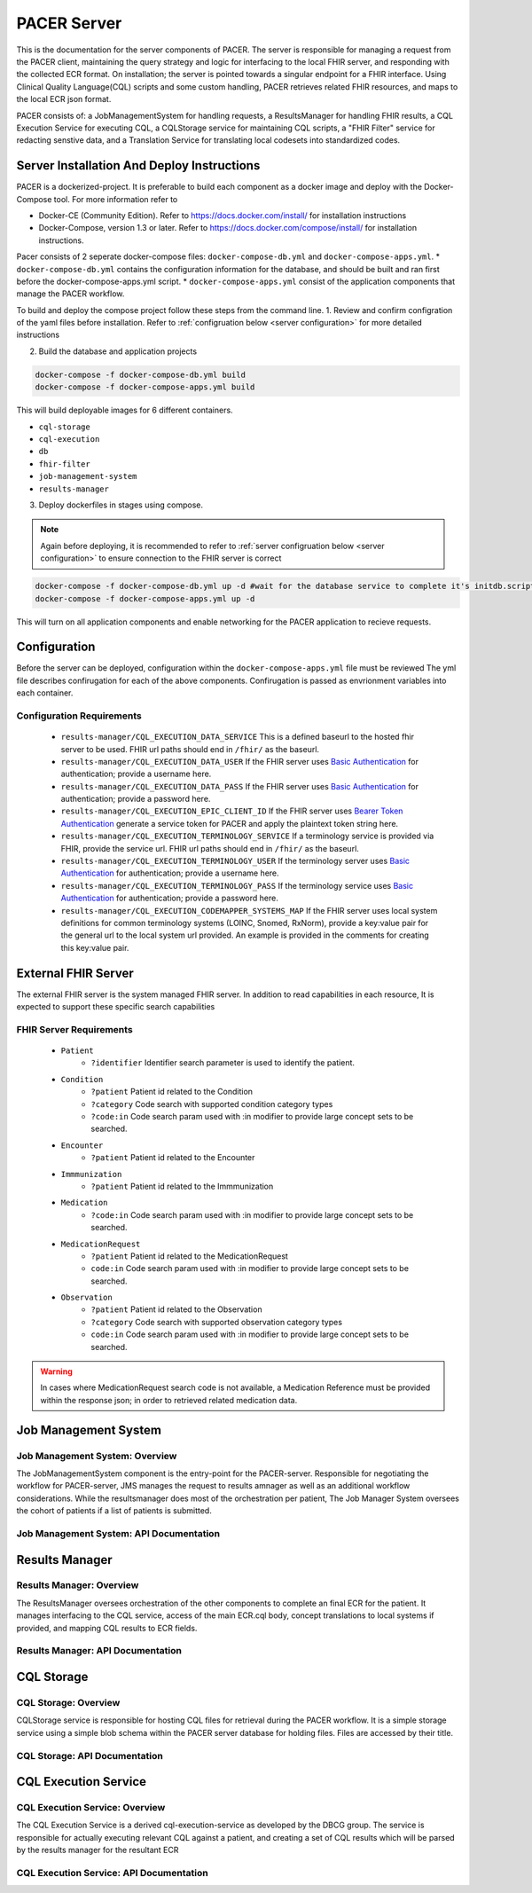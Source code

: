 ###################################
PACER Server
###################################

.. _server overview:

This is the documentation for the server components of PACER. The server is responsible for managing a request from the PACER client, maintaining the query strategy and logic for interfacing to the local FHIR server, and responding with the collected ECR format. On installation; the server is pointed towards a singular endpoint for a FHIR interface. Using Clinical Quality Language(CQL) scripts and some custom handling, PACER retrieves related FHIR resources, and maps to the local ECR json format.

PACER consists of: a JobManagementSystem for handling requests, a ResultsManager for handling FHIR results, a CQL Execution Service for executing CQL, a CQLStorage service for maintaining CQL scripts, a "FHIR Filter" service for redacting senstive data, and a Translation Service for translating local codesets into standardized codes.

.. image:: server_fig/PACER_Architecture.png


.. _server installation:

Server Installation And Deploy Instructions
===========================================
PACER is a dockerized-project. It is preferable to build each component as a docker image and deploy with the Docker-Compose tool. For more information refer to

* Docker-CE (Community Edition). Refer to https://docs.docker.com/install/ for installation instructions
* Docker-Compose, version 1.3 or later. Refer to https://docs.docker.com/compose/install/ for installation instructions.

Pacer consists of 2 seperate docker-compose files: ``docker-compose-db.yml`` and ``docker-compose-apps.yml``.
* ``docker-compose-db.yml`` contains the configuration information for the database, and should be built and ran first before the docker-compose-apps.yml script.
* ``docker-compose-apps.yml`` consist of the application components that manage the PACER workflow.

To build and deploy the compose project follow these steps from the command line.
1. Review and confirm configration of the yaml files before installation. Refer to :ref:`configruation below <server configuration>` for more detailed instructions

2. Build the database and application projects

.. code-block:: console

    docker-compose -f docker-compose-db.yml build
    docker-compose -f docker-compose-apps.yml build

This will build deployable images for 6 different containers.

* ``cql-storage``
* ``cql-execution``
* ``db``
* ``fhir-filter``
* ``job-management-system``
* ``results-manager``

3. Deploy dockerfiles in stages using compose.

.. note::
    Again before deploying, it is recommended to refer to :ref:`server configruation below <server configuration>` to ensure connection to the FHIR server is correct

.. code-block:: console

    docker-compose -f docker-compose-db.yml up -d #wait for the database service to complete it's initdb.script
    docker-compose -f docker-compose-apps.yml up -d

This will turn on all application components and enable networking for the PACER application to recieve requests.

.. _server configuration:

Configuration
=============

Before the server can be deployed, configuration within the ``docker-compose-apps.yml`` file must be reviewed
The yml file describes confirugation for each of the above components. Confirugation is passed as envrionment variables into each container.

Configuration Requirements
--------------------------

    +  ``results-manager/CQL_EXECUTION_DATA_SERVICE`` This is a defined baseurl to the hosted fhir server to be used. FHIR url paths should end in ``/fhir/`` as the baseurl.
    +  ``results-manager/CQL_EXECUTION_DATA_USER`` If the FHIR server uses  `Basic Authentication <https://www.twilio.com/docs/glossary/what-is-basic-authentication>`_ for authentication; provide a username here.
    +  ``results-manager/CQL_EXECUTION_DATA_PASS`` If the FHIR server uses  `Basic Authentication <https://www.twilio.com/docs/glossary/what-is-basic-authentication>`_ for authentication; provide a password here.
    +  ``results-manager/CQL_EXECUTION_EPIC_CLIENT_ID`` If the FHIR server uses  `Bearer Token Authentication <https://swagger.io/docs/specification/authentication/bearer-authentication/>`_  generate a service token for PACER and apply the plaintext token string here.
    +  ``results-manager/CQL_EXECUTION_TERMINOLOGY_SERVICE`` If a terminology service is provided via FHIR, provide the service url. FHIR url paths should end in ``/fhir/`` as the baseurl.
    +  ``results-manager/CQL_EXECUTION_TERMINOLOGY_USER`` If the terminology server uses  `Basic Authentication <https://www.twilio.com/docs/glossary/what-is-basic-authentication>`_ for authentication; provide a username here.
    +  ``results-manager/CQL_EXECUTION_TERMINOLOGY_PASS`` If the terminology service uses  `Basic Authentication <https://www.twilio.com/docs/glossary/what-is-basic-authentication>`_ for authentication; provide a password here.
    + ``results-manager/CQL_EXECUTION_CODEMAPPER_SYSTEMS_MAP`` If the FHIR server uses local system definitions for common terminology systems (LOINC, Snomed, RxNorm), provide a key:value pair for the general url to the local system url provided. An example is provided in the comments for creating this key:value pair.

.. _server FHIR Server:

External FHIR Server
====================

The external FHIR server is the system managed FHIR server. In addition to read capabilities in each resource, It is expected to support these specific search capabilities

FHIR Server Requirements
------------------------

    + ``Patient``
        + ``?identifier`` Identifier search parameter is used to identify the patient.

    + ``Condition``
        + ``?patient`` Patient id related to the Condition
        + ``?category`` Code search with supported condition category types
        + ``?code:in`` Code search param used with :in modifier to provide large concept sets to be searched.

    + ``Encounter``
        + ``?patient`` Patient id related to the Encounter

    + ``Immmunization``
        + ``?patient`` Patient id related to the Immmunization

    + ``Medication``
        + ``?code:in`` Code search param used with :in modifier to provide large concept sets to be searched.

    + ``MedicationRequest``
        + ``?patient`` Patient id related to the MedicationRequest
        + ``code:in`` Code search param used with :in modifier to provide large concept sets to be searched.

    + ``Observation``
        + ``?patient`` Patient id related to the Observation
        + ``?category`` Code search with supported observation category types
        + ``code:in`` Code search param used with :in modifier to provide large concept sets to be searched.

.. warning::
    In cases where MedicationRequest search code is not available, a Medication Reference must be provided within the response json; in order to retrieved related medication data.

.. _server Job Management System:

Job Management System
=====================

Job Management System: Overview
-------------------------------
The JobManagementSystem component is the entry-point for the PACER-server. Responsible for negotiating the 
workflow for PACER-server, JMS manages the request to results amnager as well as an additional workflow
considerations. While the resultsmanager does most of the orchestration per patient, The Job Manager
System oversees the cohort of patients if a list of patients is submitted.

Job Management System: API Documentation
----------------------------------------
.. http:POST:: /JobManagementSystem/List

    **Example JMS Request**

    .. sourcecode:: http

        POST /JobManagementSystem/List/ HTTP/1.1
        Host: example.org
        Accept: */*
        Content-Type: application/json

    **Example JMS Response**

    .. sourcecode:: http

        HTTP/1.1 200 
        Vary: Origin
        Vary: Access-Control-Request-Method
        Vary: Access-Control-Request-Headers
        Content-Type: application/json
        Transfer-Encoding: chunked
        Date: Tue, 07 May 2024 14:47:26 GMT

        [
            {
                "Id": "4602",
                "Status": "A",
                "StatusLog": null,
                "Provider": [
                    {
                        "ID": {
                            "value": " GT|Reliable",
                            "type": "appfac"
                        },
                        "Name": "",
                        "Phone": "",
                        "Fax": "",
                        "Email": "",
                        "Facility": "",
                        "Address": "",
                        "Country": ""
                    },
                    {
                        "ID": {
                            "value": "P49430",
                            "type": "ORDPROVIDER"
                        },
                        "Name": "D ATKINSON",
                        "Phone": "",
                        "Fax": "",
                        "Email": "",
                        "Facility": "",
                        "Address": "",
                        "Country": ""
                    },
                    {
                        "ID": {
                            "value": "P49430",
                            "type": "ORDPROVIDER"
                        },
                        "Name": "John Duke",
                        "Phone": "",
                        "Fax": "",
                        "Email": "",
                        "Facility": "",
                        "Address": "",
                        "Country": ""
                    }
                ],
                "Facility": {
                    "ID": null,
                    "Name": "",
                    "Phone": "",
                    "Address": "",
                    "Fax": "",
                    "Hospital_Unit": ""
                },
                "Patient": {
                    "ID": [
                        {
                            "value": "2000",
                            "type": "urn:local:gtritest"
                        },
                        {
                            "value": "500000000",
                            "type": "SS"
                        },
                        {
                            "value": "82713",
                            "type": "urn:local:gtritest"
                        }
                    ],
                    "Name": {
                        "given": "SOPHIE82713",
                        "family": "STONE"
                    },
                    "Parents_Guardians": [],
                    "Street_Address": "2222 Home Street, Ann Arbor MI 99999",
                    "Birth_Date": "19750602",
                    "Sex": "M",
                    "PatientClass": "",
                    "Race": {
                        "Code": "",
                        "System": "",
                        "Display": ""
                    },
                    "Ethnicity": {
                        "Code": "",
                        "System": "",
                        "Display": ""
                    },
                    "Preferred_Language": {
                        "Code": "",
                        "System": "",
                        "Display": ""
                    },
                    "Occupation": "",
                    "Pregnant": false,
                    "Travel_History": [],
                    "Insurance_Type": {
                        "Code": "",
                        "System": "",
                        "Display": ""
                    },
                    "Immunization_History": [],
                    "Visit_DateTime": "",
                    "Admission_DateTime": "",
                    "Date_Of_Onset": "",
                    "Symptoms": [],
                    "Lab_Order_Code": [
                        {
                            "Code": "164200",
                            "System": "L",
                            "Display": "C. trachomatis - PCA",
                            "Date": "Fri Apr 29 17:01:00 EDT 2005",
                            "Laboratory_Results": [
                                {
                                    "Code": "164200",
                                    "System": "L",
                                    "Display": "C. trachomatis - PCA",
                                    "Date": "Tue May 03 15:32:00 EDT 2005",
                                    "Value": "Positive",
                                    "Unit": {
                                        "Code": "",
                                        "System": "",
                                        "Display": ""
                                    }
                                }
                            ],
                            "Facility": {
                                "ID": null,
                                "Name": "",
                                "Phone": "",
                                "Address": "",
                                "Fax": "",
                                "Hospital_Unit": ""
                            },
                            "Provider": {
                                "ID": {
                                    "value": "P49430",
                                    "type": "ORDPROVIDER"
                                },
                                "Name": "D ATKINSON",
                                "Phone": "",
                                "Fax": "",
                                "Email": "",
                                "Facility": "",
                                "Address": "",
                                "Country": ""
                            }
                        },
                        {
                            "Code": "164205",
                            "System": "L",
                            "Display": "N gonorrhoeae Competition Rflx",
                            "Date": "Fri Apr 29 17:01:00 EDT 2005",
                            "Laboratory_Results": [
                                {
                                    "Code": "164205",
                                    "System": "L",
                                    "Display": "N gonorrhoeae Competition Rflx",
                                    "Date": "Fri Apr 29 17:01:00 EDT 2005",
                                    "Value": "Negative",
                                    "Unit": {
                                        "Code": "",
                                        "System": "",
                                        "Display": ""
                                    }
                                },
                                {
                                    "Code": "164212",
                                    "System": "L",
                                    "Display": "N gonorrhoeae DNA Probe w/Rflx",
                                    "Date": "Fri Apr 29 17:01:00 EDT 2005",
                                    "Value": "See Reflex",
                                    "Unit": {
                                        "Code": "",
                                        "System": "",
                                        "Display": ""
                                    }
                                }
                            ],
                            "Facility": {
                                "ID": null,
                                "Name": "",
                                "Phone": "",
                                "Address": "",
                                "Fax": "",
                                "Hospital_Unit": ""
                            },
                            "Provider": {
                                "ID": {
                                    "value": "P49430",
                                    "type": "ORDPROVIDER"
                                },
                                "Name": "John Duke",
                                "Phone": "",
                                "Fax": "",
                                "Email": "",
                                "Facility": "",
                                "Address": "",
                                "Country": ""
                            }
                        }
                    ],
                    "Placer_Order_Code": "",
                    "Diagnosis": [],
                    "Medication Provided": [],
                    "Death_Date": "",
                    "Date_Discharged": "",
                    "Laboratory_Results": [],
                    "Trigger_Code": [],
                    "Lab_Tests_Performed": []
                },
                "Sending Application": "",
                "Notes": []
            }
        ]

    :<json string name: Assigned name of the job if client wishes to track job status asynchronously.
        Optional and will be autogenerate if not provided.
    :<json string jobType: Enumerated value describing the type of job and return to be completed.
        Currently, only one jobType is accepted: 'ECR'
    :<json string listType: Enumerated value describing the type of list reoccurence to be used.
        Currently supports 'SINGLE_USE' and 'PERIODIC'. SINGLE_USE for synchronous requests and PERIODIC
        for asynchronous and repeated work. 'SINGLE_USE' is default and recommended for most applications.
    :<jsonarr listElements: An array of patient elements which constitute the patients to be used in this job.
    :<json string listElements[x].referenceId: A pipe delimited (\|) set of system\|value identifiers which contains
        the patient identifier. This is an identifier which can be used directly upon the FHIR server to help identify
        the patient.
    :<json string listElements[x].name: Common name provided for the patient; helps to supplement the patient
        identification procedure.
    :<json string listElements[x].labOrderDate: A common string structured Date used to support the CQL process by
        determining relevant conditions, symptoms, and observations based upon the initial labOrderDtae provided
        by the Health Department.
    :resheader Content-Type: application/json
    :statuscode 200: no error


.. _server Results Manager:

Results Manager
===============

Results Manager: Overview
-------------------------
The ResultsManager oversees orchestration of the other components to complete an final ECR for the patient.
It manages interfacing to the CQL service, access of the main ECR.cql body, concept translations to local systems if provided,
and mapping CQL results to ECR fields.

Results Manager: API Documentation
----------------------------------

.. http:POST:: /ResultsManager/Case

    **Example Results Manager Request**

    .. sourcecode:: http

        POST /JobManagementSystem/List/ HTTP/1.1
        Host: example.org
        Accept: */*
        Content-Type: application/json

    **Example Response**

    .. sourcecode:: http

        HTTP/1.1 200 
        Vary: Origin
        Vary: Access-Control-Request-Method
        Vary: Access-Control-Request-Headers
        Content-Type: application/json
        Transfer-Encoding: chunked
        Date: Tue, 07 May 2024 14:47:26 GMT

        {
            "CQLs": "4602",
            "Status": "A",
            "StatusLog": null,
            "Provider": [
                {
                    "ID": {
                        "value": " GT|Reliable",
                        "type": "appfac"
                    },
                    "Name": "",
                    "Phone": "",
                    "Fax": "",
                    "Email": "",
                    "Facility": "",
                    "Address": "",
                    "Country": ""
                },
                {
                    "ID": {
                        "value": "P49430",
                        "type": "ORDPROVIDER"
                    },
                    "Name": "D ATKINSON",
                    "Phone": "",
                    "Fax": "",
                    "Email": "",
                    "Facility": "",
                    "Address": "",
                    "Country": ""
                },
                {
                    "ID": {
                        "value": "P49430",
                        "type": "ORDPROVIDER"
                    },
                    "Name": "John Duke",
                    "Phone": "",
                    "Fax": "",
                    "Email": "",
                    "Facility": "",
                    "Address": "",
                    "Country": ""
                }
            ],
            "Facility": {
                "ID": null,
                "Name": "",
                "Phone": "",
                "Address": "",
                "Fax": "",
                "Hospital_Unit": ""
            },
            "Patient": {
                "ID": [
                    {
                        "value": "2000",
                        "type": "urn:local:gtritest"
                    },
                    {
                        "value": "500000000",
                        "type": "SS"
                    },
                    {
                        "value": "82713",
                        "type": "urn:local:gtritest"
                    }
                ],
                "Name": {
                    "given": "SOPHIE82713",
                    "family": "STONE"
                },
                "Parents_Guardians": [],
                "Street_Address": "2222 Home Street, Ann Arbor MI 99999",
                "Birth_Date": "19750602",
                "Sex": "M",
                "PatientClass": "",
                "Race": {
                    "Code": "",
                    "System": "",
                    "Display": ""
                },
                "Ethnicity": {
                    "Code": "",
                    "System": "",
                    "Display": ""
                },
                "Preferred_Language": {
                    "Code": "",
                    "System": "",
                    "Display": ""
                },
                "Occupation": "",
                "Pregnant": false,
                "Travel_History": [],
                "Insurance_Type": {
                    "Code": "",
                    "System": "",
                    "Display": ""
                },
                "Immunization_History": [],
                "Visit_DateTime": "",
                "Admission_DateTime": "",
                "Date_Of_Onset": "",
                "Symptoms": [],
                "Lab_Order_Code": [
                    {
                        "Code": "164200",
                        "System": "L",
                        "Display": "C. trachomatis - PCA",
                        "Date": "Fri Apr 29 17:01:00 EDT 2005",
                        "Laboratory_Results": [
                            {
                                "Code": "164200",
                                "System": "L",
                                "Display": "C. trachomatis - PCA",
                                "Date": "Tue May 03 15:32:00 EDT 2005",
                                "Value": "Positive",
                                "Unit": {
                                    "Code": "",
                                    "System": "",
                                    "Display": ""
                                }
                            }
                        ],
                        "Facility": {
                            "ID": null,
                            "Name": "",
                            "Phone": "",
                            "Address": "",
                            "Fax": "",
                            "Hospital_Unit": ""
                        },
                        "Provider": {
                            "ID": {
                                "value": "P49430",
                                "type": "ORDPROVIDER"
                            },
                            "Name": "D ATKINSON",
                            "Phone": "",
                            "Fax": "",
                            "Email": "",
                            "Facility": "",
                            "Address": "",
                            "Country": ""
                        }
                    },
                    {
                        "Code": "164205",
                        "System": "L",
                        "Display": "N gonorrhoeae Competition Rflx",
                        "Date": "Fri Apr 29 17:01:00 EDT 2005",
                        "Laboratory_Results": [
                            {
                                "Code": "164205",
                                "System": "L",
                                "Display": "N gonorrhoeae Competition Rflx",
                                "Date": "Fri Apr 29 17:01:00 EDT 2005",
                                "Value": "Negative",
                                "Unit": {
                                    "Code": "",
                                    "System": "",
                                    "Display": ""
                                }
                            },
                            {
                                "Code": "164212",
                                "System": "L",
                                "Display": "N gonorrhoeae DNA Probe w/Rflx",
                                "Date": "Fri Apr 29 17:01:00 EDT 2005",
                                "Value": "See Reflex",
                                "Unit": {
                                    "Code": "",
                                    "System": "",
                                    "Display": ""
                                }
                            }
                        ],
                        "Facility": {
                            "ID": null,
                            "Name": "",
                            "Phone": "",
                            "Address": "",
                            "Fax": "",
                            "Hospital_Unit": ""
                        },
                        "Provider": {
                            "ID": {
                                "value": "P49430",
                                "type": "ORDPROVIDER"
                            },
                            "Name": "John Duke",
                            "Phone": "",
                            "Fax": "",
                            "Email": "",
                            "Facility": "",
                            "Address": "",
                            "Country": ""
                        }
                    }
                ],
                "Placer_Order_Code": "",
                "Diagnosis": [],
                "Medication Provided": [],
                "Death_Date": "",
                "Date_Discharged": "",
                "Laboratory_Results": [],
                "Trigger_Code": [],
                "Lab_Tests_Performed": []
            },
            "Sending Application": "",
            "Notes": []
        }

    :<query string firstName: first name of patient. Used as supporting information for identifying the patient.
    :<query string lastName: last name of patient. Used as supporting information for identifying the patient.
    :<query string identifier: A pipe delimited (\|) set of system\|value identifiers which contains
        the patient identifier. This is an identifier which can be used directly upon the FHIR server to help identify
        the patient.
    :<ecrId: Optional parameter for setting an id for the ECR record itself. No id will be returned if not provided.
    :<json string listElements[x].labOrderDate: A common string structured Date used to support the CQL process by
        determining relevant conditions, symptoms, and observations based upon the initial labOrderDtae provided
        by the Health Department.
    :resheader Content-Type: application/json
    :statuscode 200: no error

CQL Storage
============

CQL Storage: Overview
---------------------
CQLStorage service is responsible for hosting CQL files for retrieval during the PACER workflow. It is a simple storage service
using a simple blob schema within the PACER server database for holding files. Files are accessed by their title.

CQL Storage: API Documentation
------------------------------
.. http:GET:: /CQLStorage/CQL

    **Example CQL Storage Request**

    .. sourcecode:: http

        GET /CQLStorage/CQL/ HTTP/1.1
        Host: example.org
        Accept: */*
        Content-Type: application/json

    **Example Response**

    .. sourcecode:: http

        HTTP/1.1 200 
        Vary: Origin
        Vary: Access-Control-Request-Method
        Vary: Access-Control-Request-Headers
        Content-Type: application/json
        Transfer-Encoding: chunked
        Date: Tue, 07 May 2024 14:47:26 GMT

        {
            "CQLs": [
                "name": "ECR",
                "body": "library ECR version '1.1'\r\nusing FHIR version '3.0.0'\r\ninclude FHIRHelpers version '3.0.0' called FHIRHelpers\r\ncodesystem \"ICD9PROC\": 'http://hl7.org/fhir/sid/icd-9-proc'\r\ncodesystem \"LOINC\": 'http://loinc.org'\r\ncodesystem \"CPT\": 'http://www.ama-assn.org/go/cpt'\r\ncodesystem \"icd10cm\": 'http://hl7.org/fhir/sid/icd-10-cm'\r\ncodesystem \"sct\": 'http://snomed.info/sct'\r\ncodesystem \"rxnorm\": 'http://www.nlm.nih.gov/research/umls/rxnorm'\r\n\r\ndefine \"Chlamydia_Codes\": Concept {Code 'A56' from icd10cm, Code 'A56.0' from icd10cm, Code 'A56.00' from icd10cm, Code 'A56.01' from icd10cm, Code 'A56.02' from icd10cm, $\<Encoded CQL Script Continues\>"
            ]
        }

    :<query string name: identifiable name of the CQL body. Shoudlmatch the library name within the CQL content itself.
    :resheader Content-Type: application/json
    :statuscode 200: no error

.. _server CQL Execution Service:

CQL Execution Service
=====================

CQL Execution Service: Overview
-------------------------------
The CQL Execution Service is a derived cql-execution-service as developed by the DBCG group.
The service is responsible for actually executing relevant CQL against a patient, and creating
a set of CQL results which will be parsed by the results manager for the resultant ECR

CQL Execution Service: API Documentation
----------------------------------------

.. http:POST:: /cql-execution-service/cql/evaluate

    **Example CQL Storage Request**

    .. sourcecode:: http

        GET /cql-execution-service/cql/evaluate HTTP/1.1
        Host: example.org
        Accept: */*
        Content-Type: application/json
        Epic-Client-id; $\<Stored Epic Client Id if OAuth workflow is enabled\>

        {
            "code": "Your CQL code",
            "terminologyServiceUri": "Terminology Service Endpoint",
            "terminologyUser": "Username for authentication",
            "terminologyPass": "Password for authentication",
            "dataServiceUri": "Fhir Data Provider Endpoint",
            "dataUser": "Username for authentication",
            "dataPass": "Password for authentication",
            "patientId": "The patient you want to run the library against"
            "parameters": [
                {
                    "name": "Name of the parameter as specified in the CQL",
                    "type": "Name of the type (currently only singleton CQL types are supported)",
                    "value": String (String, DateTime, and Time) | Integer | Decimal | Object (Code, Concept, Quantity, Interval)
                }
            ]
        }

    **Example Response**

    .. sourcecode:: http

        HTTP/1.1 200 
        Vary: Origin
        Vary: Access-Control-Request-Method
        Vary: Access-Control-Request-Headers
        Content-Type: application/json
        Transfer-Encoding: chunked
        Date: Tue, 07 May 2024 14:47:26 GMT

        [
            {
                "name": "Pt (Patient)",
                "location": "[1:1]",
                "resultType": "FHIR.Patient",
                "error": "",
                "result": "$\<FHIR Patient json here\>"
            },
            {
                "name": "Chalmydia Diagnosis",
                "location": "[15:1]",
                "resultType": "FHIR.Condition",
                "error": "",
                "result": "$\<FHIR Condition json here\>"
            }
        ]

    :<json string code: UTF-8 Encoded string body of CQL script definition
    :<json string terminologyServiceUri: If a translations service for converting valuesets is provided, CQL-execution-service will use
        this terminology service. Refer to https://build.fhir.org/terminology-service.html for specification on terminology interfaces
        using fhir
    :<json string terminologyUser: A basic username for authentication to the terminologyService, if applicable
    :<json string terminologyPass: A basic password for authentication to the terminologyService, if applicable
    :<json string dataServiceUri: The FHIR server the CQL script will be executed against
    :<json string dataUser: A basic username for authentication to the dataService, if applicable
    :<json string dataPass: A basic password for authentication to the dataService, if applicable
    :<json string patientId: A FHIR id which identifies the FHIR patient to be used in the CQL script.
    :resheader Content-Type: application/json
    :statuscode 200: no error